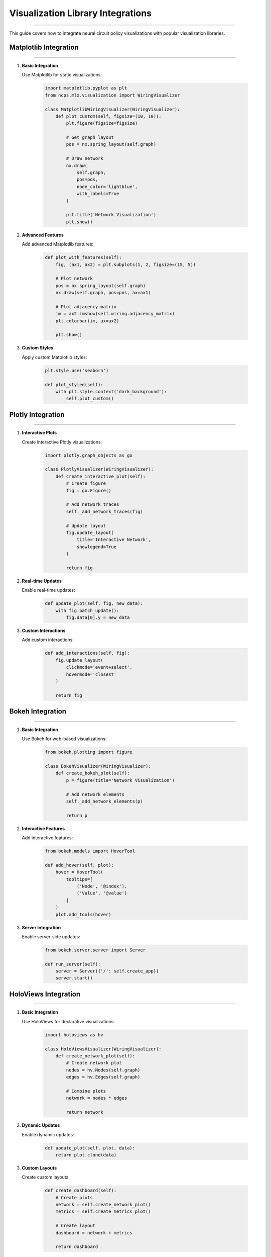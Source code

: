 Visualization Library Integrations
==================================
==================================
==================================
==================================
==================================
==================================
==================================
==================================
==================================
==================================
==================================
==================================
==================================
==================================
==================================
===========================

This guide covers how to integrate neural circuit policy visualizations with popular visualization libraries.

Matplotlib Integration
----------------------
----------------------
----------------------
----------------------
----------------------
----------------------
----------------------
----------------------
----------------------
----------------------
----------------------
----------------------
----------------------
----------------------
----------------------
------------------

1. **Basic Integration**
   
   Use Matplotlib for static visualizations:

    .. code-block:: python

       import matplotlib.pyplot as plt
       from ncps.mlx.visualization import WiringVisualizer
       
       class MatplotlibWiringVisualizer(WiringVisualizer):
           def plot_custom(self, figsize=(10, 10)):
               plt.figure(figsize=figsize)
               
               # Get graph layout
               pos = nx.spring_layout(self.graph)
               
               # Draw network
               nx.draw(
                   self.graph,
                   pos=pos,
                   node_color='lightblue',
                   with_labels=True
               )
               
               plt.title('Network Visualization')
               plt.show()

2. **Advanced Features**
   
   Add advanced Matplotlib features:

    .. code-block:: python

       def plot_with_features(self):
           fig, (ax1, ax2) = plt.subplots(1, 2, figsize=(15, 5))
           
           # Plot network
           pos = nx.spring_layout(self.graph)
           nx.draw(self.graph, pos=pos, ax=ax1)
           
           # Plot adjacency matrix
           im = ax2.imshow(self.wiring.adjacency_matrix)
           plt.colorbar(im, ax=ax2)
           
           plt.show()

3. **Custom Styles**
   
   Apply custom Matplotlib styles:

    .. code-block:: python

       plt.style.use('seaborn')
       
       def plot_styled(self):
           with plt.style.context('dark_background'):
               self.plot_custom()

Plotly Integration
------------------
------------------
------------------
------------------
------------------
------------------
------------------
------------------
------------------
------------------
------------------
------------------
------------------
------------------
------------------
--------------

1. **Interactive Plots**
   
   Create interactive Plotly visualizations:

    .. code-block:: python

       import plotly.graph_objects as go
       
       class PlotlyVisualizer(WiringVisualizer):
           def create_interactive_plot(self):
               # Create figure
               fig = go.Figure()
               
               # Add network traces
               self._add_network_traces(fig)
               
               # Update layout
               fig.update_layout(
                   title='Interactive Network',
                   showlegend=True
               )
               
               return fig

2. **Real-time Updates**
   
   Enable real-time updates:

    .. code-block:: python

       def update_plot(self, fig, new_data):
           with fig.batch_update():
               fig.data[0].y = new_data

3. **Custom Interactions**
   
   Add custom interactions:

    .. code-block:: python

       def add_interactions(self, fig):
           fig.update_layout(
               clickmode='event+select',
               hovermode='closest'
           )
           
           return fig

Bokeh Integration
-----------------
-----------------
-----------------
-----------------
-----------------
-----------------
-----------------
-----------------
-----------------
-----------------
-----------------
-----------------
-----------------
-----------------
-----------------
-------------

1. **Basic Integration**
   
   Use Bokeh for web-based visualizations:

    .. code-block:: python

       from bokeh.plotting import figure
       
       class BokehVisualizer(WiringVisualizer):
           def create_bokeh_plot(self):
               p = figure(title='Network Visualization')
               
               # Add network elements
               self._add_network_elements(p)
               
               return p

2. **Interactive Features**
   
   Add interactive features:

    .. code-block:: python

       from bokeh.models import HoverTool
       
       def add_hover(self, plot):
           hover = HoverTool(
               tooltips=[
                   ('Node', '@index'),
                   ('Value', '@value')
               ]
           )
           plot.add_tools(hover)

3. **Server Integration**
   
   Enable server-side updates:

    .. code-block:: python

       from bokeh.server.server import Server
       
       def run_server(self):
           server = Server({'/': self.create_app})
           server.start()

HoloViews Integration
---------------------
---------------------
---------------------
---------------------
---------------------
---------------------
---------------------
---------------------
---------------------
---------------------
---------------------
---------------------
---------------------
---------------------
---------------------
-----------------

1. **Basic Integration**
   
   Use HoloViews for declarative visualizations:

    .. code-block:: python

       import holoviews as hv
       
       class HoloViewsVisualizer(WiringVisualizer):
           def create_network_plot(self):
               # Create network plot
               nodes = hv.Nodes(self.graph)
               edges = hv.Edges(self.graph)
               
               # Combine plots
               network = nodes * edges
               
               return network

2. **Dynamic Updates**
   
   Enable dynamic updates:

    .. code-block:: python

       def update_plot(self, plot, data):
           return plot.clone(data)

3. **Custom Layouts**
   
   Create custom layouts:

    .. code-block:: python

       def create_dashboard(self):
           # Create plots
           network = self.create_network_plot()
           metrics = self.create_metrics_plot()
           
           # Create layout
           dashboard = network + metrics
           
           return dashboard

Dash Integration
----------------
----------------
----------------
----------------
----------------
----------------
----------------
----------------
----------------
----------------
----------------
----------------
----------------
----------------
----------------
------------

1. **Basic Integration**
   
   Create Dash applications:

    .. code-block:: python

       import dash
       from dash import html, dcc
       
       class DashVisualizer(WiringVisualizer):
           def create_app(self):
               app = dash.Dash(__name__)
               
               app.layout = html.Div([
                   html.H1('Network Visualization'),
                   dcc.Graph(id='network-graph')
               ])
               
               return app

2. **Callbacks**
   
   Add interactive callbacks:

    .. code-block:: python

       from dash.dependencies import Input, Output
       
       def add_callbacks(self, app):
           @app.callback(
               Output('network-graph', 'figure'),
               Input('update-button', 'n_clicks')
           )
           def update_graph(n_clicks):
               return self.create_figure()

3. **Real-time Updates**
   
   Enable real-time updates:

    .. code-block:: python

       def add_interval_update(self, app):
           app.layout.children.append(
               dcc.Interval(
                   id='interval-component',
                   interval=1000
               )
           )

Best Practices
--------------
--------------
--------------
--------------
--------------
--------------
--------------
--------------
--------------
--------------
--------------
--------------
--------------
--------------
--------------
-----------

1. **Library Selection**
   
   Choose appropriate libraries:

    - Matplotlib: Static visualizations
    - Plotly: Interactive web visualizations
    - Bokeh: Server-side applications
    - HoloViews: Declarative visualizations
    - Dash: Full web applications

2. **Performance**
   
   Optimize performance:

    .. code-block:: python

       class OptimizedVisualizer:
           def __init__(self):
               self.cache = {}
           
           def create_visualization(self, data):
               # Check cache
               if data.id in self.cache:
                   return self.cache[data.id]
               
               # Create visualization
               viz = self._create_viz(data)
               
               # Cache result
               self.cache[data.id] = viz
               
               return viz

3. **Memory Management**
   
   Handle memory efficiently:

    .. code-block:: python

       class MemoryEfficientVisualizer:
           def __init__(self, max_cache_size=100):
               self.cache = {}
               self.max_cache_size = max_cache_size
           
           def clear_old_cache(self):
               if len(self.cache) > self.max_cache_size:
                   # Remove oldest entries
                   oldest = sorted(self.cache.items())[:-self.max_cache_size]
                   for key, _ in oldest:
                       del self.cache[key]

4. **Error Handling**
   
   Implement robust error handling:

    .. code-block:: python

       class RobustVisualizer:
           def create_visualization(self, data):
               try:
                   return self._create_viz(data)
               except Exception as e:
                   logger.error(f"Visualization error: {e}")
                   return self._create_fallback_viz()

Integration Examples
--------------------
--------------------
--------------------
--------------------
--------------------
--------------------
--------------------
--------------------
--------------------
--------------------
--------------------
--------------------
--------------------
--------------------
--------------------
----------------

1. **Combined Visualizations**
   
   Use multiple libraries together:

    .. code-block:: python

       class HybridVisualizer:
           def create_visualization(self):
               # Create static plot
               static_fig = self.create_matplotlib_plot()
               
               # Create interactive plot
               interactive_fig = self.create_plotly_plot()
               
               return static_fig, interactive_fig

2. **Custom Extensions**
   
   Create custom extensions:

    .. code-block:: python

       class CustomVisualizer:
           def __init__(self):
               self.backends = {
                   'matplotlib': MatplotlibBackend(),
                   'plotly': PlotlyBackend(),
                   'bokeh': BokehBackend()
               }
           
           def visualize(self, data, backend='plotly'):
               return self.backends[backend].visualize(data)

3. **Export Options**
   
   Add export capabilities:

    .. code-block:: python

       class ExportableVisualizer:
           def export_visualization(self, fig, format='png'):
               if format == 'png':
                   fig.write_image('visualization.png')
               elif format == 'html':
                   fig.write_html('visualization.html')
               elif format == 'json':
                   fig.write_json('visualization.json')

Getting Started
---------------
---------------
---------------
---------------
---------------
---------------
---------------
---------------
---------------
---------------
---------------
---------------
---------------
---------------
---------------
------------

1. Choose visualization library:

    .. code-block:: python

       # For static plots
       from ncps.mlx.visualization.matplotlib import MatplotlibVisualizer
       
       # For interactive plots
       from ncps.mlx.visualization.plotly import PlotlyVisualizer
       
       # For web applications
       from ncps.mlx.visualization.dash import DashVisualizer

2. Create visualizer:

    .. code-block:: python

       visualizer = PlotlyVisualizer(model)
       fig = visualizer.create_visualization()
       fig.show()

3. Customize visualization:

    .. code-block:: python

       visualizer.update_layout(
           title='Custom Visualization',
           width=800,
           height=600
       )
